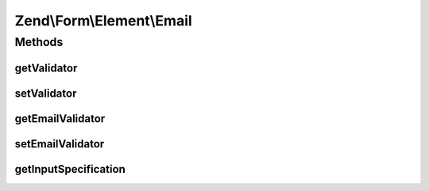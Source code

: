 .. Form/Element/Email.php generated using docpx on 01/30/13 03:32am


Zend\\Form\\Element\\Email
==========================

Methods
+++++++

getValidator
------------

.. function:: getValidator()


    Get primary validator

    :rtype: ValidatorInterface 



setValidator
------------

.. function:: setValidator()


    Sets the primary validator to use for this element

    :param ValidatorInterface: 

    :rtype: Email 



getEmailValidator
-----------------

.. function:: getEmailValidator()


    Get the email validator to use for multiple or single
    email addresses.
    
    Note from the HTML5 Specs regarding the regex:
    
    "This requirement is a *willful* violation of RFC 5322, which
    defines a syntax for e-mail addresses that is simultaneously
    too strict (before the "@" character), too vague
    (after the "@" character), and too lax (allowing comments,
    whitespace characters, and quoted strings in manners
    unfamiliar to most users) to be of practical use here."
    
    The default Regex validator is in use to match that of the
    browser validation, but you are free to set a different
    (more strict) email validator such as Zend\Validator\Email
    if you wish.

    :rtype: ValidatorInterface 



setEmailValidator
-----------------

.. function:: setEmailValidator()


    Sets the email validator to use for multiple or single
    email addresses.

    :param ValidatorInterface: 

    :rtype: Email 



getInputSpecification
---------------------

.. function:: getInputSpecification()


    Provide default input rules for this element
    
    Attaches an email validator.

    :rtype: array 



